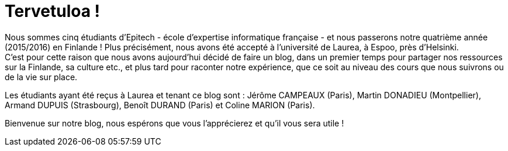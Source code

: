 = Tervetuloa !

:hp-tags: Présentation, Introduction, Finlande, Laurea

Nous sommes cinq étudiants d'Epitech - école d'expertise informatique française - et nous passerons notre quatrième année (2015/2016) en Finlande ! Plus précisément, nous avons été accepté à l'université de Laurea, à Espoo, près d'Helsinki. +
C'est pour cette raison que nous avons aujourd'hui décidé de faire un blog, dans un premier temps pour partager nos ressources sur la Finlande, sa culture etc., et plus tard pour raconter notre expérience, que ce soit au niveau des cours que nous suivrons ou de la vie sur place.

Les étudiants ayant été reçus à Laurea et tenant ce blog sont : Jérôme CAMPEAUX (Paris), Martin DONADIEU (Montpellier), Armand DUPUIS (Strasbourg), Benoît DURAND (Paris) et Coline MARION (Paris).

Bienvenue sur notre blog, nous espérons que vous l'apprécierez et qu'il vous sera utile !